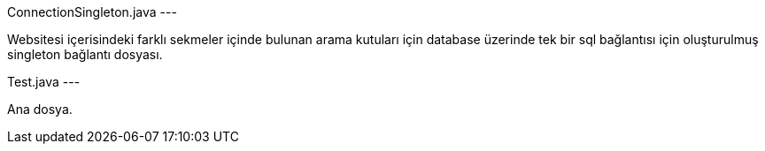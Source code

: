 ConnectionSingleton.java ---

Websitesi içerisindeki farklı sekmeler içinde bulunan arama kutuları için database üzerinde tek bir sql bağlantısı için oluşturulmuş singleton bağlantı dosyası.

Test.java ---

Ana dosya.


